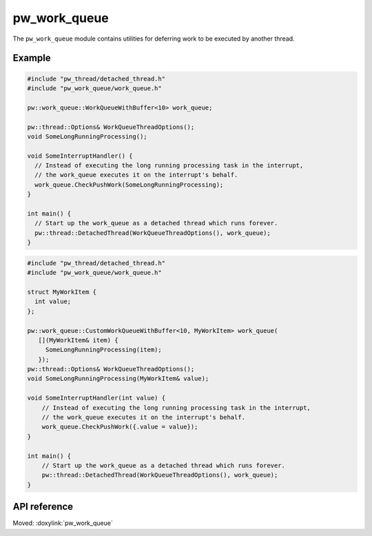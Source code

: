 .. _module-pw_work_queue:

=============
pw_work_queue
=============
.. pigweed-module::
   :name: pw_work_queue

The ``pw_work_queue`` module contains utilities for deferring work to be
executed by another thread.

-------
Example
-------

.. code-block:: cpp

   #include "pw_thread/detached_thread.h"
   #include "pw_work_queue/work_queue.h"

   pw::work_queue::WorkQueueWithBuffer<10> work_queue;

   pw::thread::Options& WorkQueueThreadOptions();
   void SomeLongRunningProcessing();

   void SomeInterruptHandler() {
     // Instead of executing the long running processing task in the interrupt,
     // the work_queue executes it on the interrupt's behalf.
     work_queue.CheckPushWork(SomeLongRunningProcessing);
   }

   int main() {
     // Start up the work_queue as a detached thread which runs forever.
     pw::thread::DetachedThread(WorkQueueThreadOptions(), work_queue);
   }

.. code-block:: cpp

   #include "pw_thread/detached_thread.h"
   #include "pw_work_queue/work_queue.h"

   struct MyWorkItem {
     int value;
   };

   pw::work_queue::CustomWorkQueueWithBuffer<10, MyWorkItem> work_queue(
      [](MyWorkItem& item) {
        SomeLongRunningProcessing(item);
      });
   pw::thread::Options& WorkQueueThreadOptions();
   void SomeLongRunningProcessing(MyWorkItem& value);

   void SomeInterruptHandler(int value) {
       // Instead of executing the long running processing task in the interrupt,
       // the work_queue executes it on the interrupt's behalf.
       work_queue.CheckPushWork({.value = value});
   }

   int main() {
       // Start up the work_queue as a detached thread which runs forever.
       pw::thread::DetachedThread(WorkQueueThreadOptions(), work_queue);
   }


-------------
API reference
-------------
Moved: :doxylink:`pw_work_queue`
